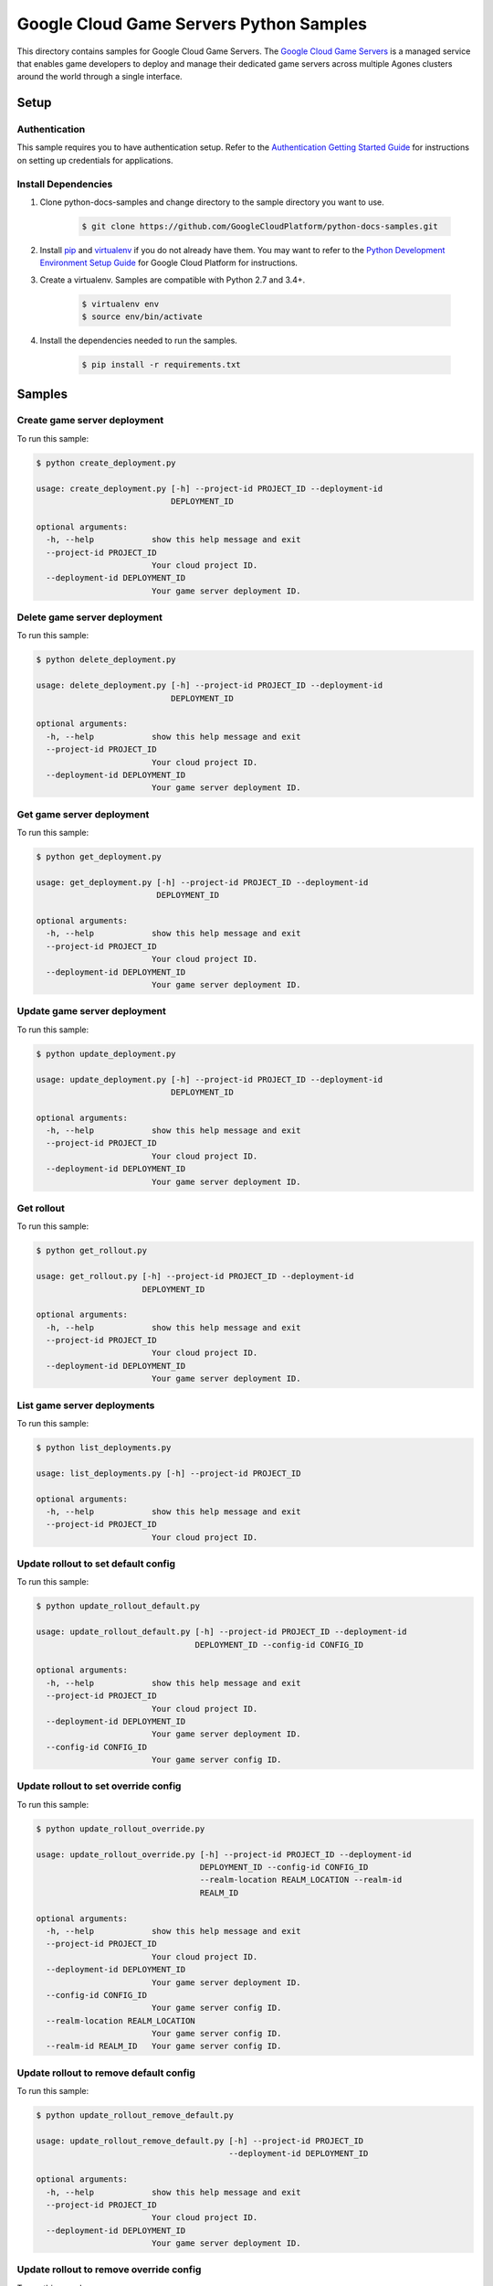 .. This file is automatically generated. Do not edit this file directly.

Google Cloud Game Servers Python Samples
===============================================================================

.. image:: https://gstatic.com/cloudssh/images/open-btn.png
   :target: https://console.cloud.google.com/cloudshell/open?git_repo=https://github.com/GoogleCloudPlatform/python-docs-samples&page=editor&open_in_editor=/README.rst


This directory contains samples for Google Cloud Game Servers. The `Google Cloud Game Servers`_ is a managed service that enables game developers to deploy and manage their dedicated game servers across multiple Agones clusters around the world through a single interface.




.. _Google Cloud Game Servers: https://cloud.google.com/game-servers/docs/





Setup
-------------------------------------------------------------------------------


Authentication
++++++++++++++

This sample requires you to have authentication setup. Refer to the
`Authentication Getting Started Guide`_ for instructions on setting up
credentials for applications.

.. _Authentication Getting Started Guide:
    https://cloud.google.com/docs/authentication/getting-started

Install Dependencies
++++++++++++++++++++

#. Clone python-docs-samples and change directory to the sample directory you want to use.

    .. code-block:: bash

        $ git clone https://github.com/GoogleCloudPlatform/python-docs-samples.git

#. Install `pip`_ and `virtualenv`_ if you do not already have them. You may want to refer to the `Python Development Environment Setup Guide`_ for Google Cloud Platform for instructions.

   .. _Python Development Environment Setup Guide:
       https://cloud.google.com/python/setup

#. Create a virtualenv. Samples are compatible with Python 2.7 and 3.4+.

    .. code-block:: bash

        $ virtualenv env
        $ source env/bin/activate

#. Install the dependencies needed to run the samples.

    .. code-block:: bash

        $ pip install -r requirements.txt

.. _pip: https://pip.pypa.io/
.. _virtualenv: https://virtualenv.pypa.io/

Samples
-------------------------------------------------------------------------------

Create game server deployment
+++++++++++++++++++++++++++++++++++++++++++++++++++++++++++++++++++++++++++++++

.. image:: https://gstatic.com/cloudssh/images/open-btn.png
   :target: https://console.cloud.google.com/cloudshell/open?git_repo=https://github.com/GoogleCloudPlatform/python-docs-samples&page=editor&open_in_editor=/create_deployment.py,/README.rst




To run this sample:

.. code-block:: bash

    $ python create_deployment.py

    usage: create_deployment.py [-h] --project-id PROJECT_ID --deployment-id
                                DEPLOYMENT_ID

    optional arguments:
      -h, --help            show this help message and exit
      --project-id PROJECT_ID
                            Your cloud project ID.
      --deployment-id DEPLOYMENT_ID
                            Your game server deployment ID.



Delete game server deployment
+++++++++++++++++++++++++++++++++++++++++++++++++++++++++++++++++++++++++++++++

.. image:: https://gstatic.com/cloudssh/images/open-btn.png
   :target: https://console.cloud.google.com/cloudshell/open?git_repo=https://github.com/GoogleCloudPlatform/python-docs-samples&page=editor&open_in_editor=/delete_deployment.py,/README.rst




To run this sample:

.. code-block:: bash

    $ python delete_deployment.py

    usage: delete_deployment.py [-h] --project-id PROJECT_ID --deployment-id
                                DEPLOYMENT_ID

    optional arguments:
      -h, --help            show this help message and exit
      --project-id PROJECT_ID
                            Your cloud project ID.
      --deployment-id DEPLOYMENT_ID
                            Your game server deployment ID.



Get game server deployment
+++++++++++++++++++++++++++++++++++++++++++++++++++++++++++++++++++++++++++++++

.. image:: https://gstatic.com/cloudssh/images/open-btn.png
   :target: https://console.cloud.google.com/cloudshell/open?git_repo=https://github.com/GoogleCloudPlatform/python-docs-samples&page=editor&open_in_editor=/get_deployment.py,/README.rst




To run this sample:

.. code-block:: bash

    $ python get_deployment.py

    usage: get_deployment.py [-h] --project-id PROJECT_ID --deployment-id
                             DEPLOYMENT_ID

    optional arguments:
      -h, --help            show this help message and exit
      --project-id PROJECT_ID
                            Your cloud project ID.
      --deployment-id DEPLOYMENT_ID
                            Your game server deployment ID.



Update game server deployment
+++++++++++++++++++++++++++++++++++++++++++++++++++++++++++++++++++++++++++++++

.. image:: https://gstatic.com/cloudssh/images/open-btn.png
   :target: https://console.cloud.google.com/cloudshell/open?git_repo=https://github.com/GoogleCloudPlatform/python-docs-samples&page=editor&open_in_editor=/update_deployment.py,/README.rst




To run this sample:

.. code-block:: bash

    $ python update_deployment.py

    usage: update_deployment.py [-h] --project-id PROJECT_ID --deployment-id
                                DEPLOYMENT_ID

    optional arguments:
      -h, --help            show this help message and exit
      --project-id PROJECT_ID
                            Your cloud project ID.
      --deployment-id DEPLOYMENT_ID
                            Your game server deployment ID.



Get rollout
+++++++++++++++++++++++++++++++++++++++++++++++++++++++++++++++++++++++++++++++

.. image:: https://gstatic.com/cloudssh/images/open-btn.png
   :target: https://console.cloud.google.com/cloudshell/open?git_repo=https://github.com/GoogleCloudPlatform/python-docs-samples&page=editor&open_in_editor=/get_rollout.py,/README.rst




To run this sample:

.. code-block:: bash

    $ python get_rollout.py

    usage: get_rollout.py [-h] --project-id PROJECT_ID --deployment-id
                          DEPLOYMENT_ID

    optional arguments:
      -h, --help            show this help message and exit
      --project-id PROJECT_ID
                            Your cloud project ID.
      --deployment-id DEPLOYMENT_ID
                            Your game server deployment ID.



List game server deployments
+++++++++++++++++++++++++++++++++++++++++++++++++++++++++++++++++++++++++++++++

.. image:: https://gstatic.com/cloudssh/images/open-btn.png
   :target: https://console.cloud.google.com/cloudshell/open?git_repo=https://github.com/GoogleCloudPlatform/python-docs-samples&page=editor&open_in_editor=/list_deployments.py,/README.rst




To run this sample:

.. code-block:: bash

    $ python list_deployments.py

    usage: list_deployments.py [-h] --project-id PROJECT_ID

    optional arguments:
      -h, --help            show this help message and exit
      --project-id PROJECT_ID
                            Your cloud project ID.



Update rollout to set default config
+++++++++++++++++++++++++++++++++++++++++++++++++++++++++++++++++++++++++++++++

.. image:: https://gstatic.com/cloudssh/images/open-btn.png
   :target: https://console.cloud.google.com/cloudshell/open?git_repo=https://github.com/GoogleCloudPlatform/python-docs-samples&page=editor&open_in_editor=/update_rollout_default.py,/README.rst




To run this sample:

.. code-block:: bash

    $ python update_rollout_default.py

    usage: update_rollout_default.py [-h] --project-id PROJECT_ID --deployment-id
                                     DEPLOYMENT_ID --config-id CONFIG_ID

    optional arguments:
      -h, --help            show this help message and exit
      --project-id PROJECT_ID
                            Your cloud project ID.
      --deployment-id DEPLOYMENT_ID
                            Your game server deployment ID.
      --config-id CONFIG_ID
                            Your game server config ID.



Update rollout to set override config
+++++++++++++++++++++++++++++++++++++++++++++++++++++++++++++++++++++++++++++++

.. image:: https://gstatic.com/cloudssh/images/open-btn.png
   :target: https://console.cloud.google.com/cloudshell/open?git_repo=https://github.com/GoogleCloudPlatform/python-docs-samples&page=editor&open_in_editor=/update_rollout_override.py,/README.rst




To run this sample:

.. code-block:: bash

    $ python update_rollout_override.py

    usage: update_rollout_override.py [-h] --project-id PROJECT_ID --deployment-id
                                      DEPLOYMENT_ID --config-id CONFIG_ID
                                      --realm-location REALM_LOCATION --realm-id
                                      REALM_ID

    optional arguments:
      -h, --help            show this help message and exit
      --project-id PROJECT_ID
                            Your cloud project ID.
      --deployment-id DEPLOYMENT_ID
                            Your game server deployment ID.
      --config-id CONFIG_ID
                            Your game server config ID.
      --realm-location REALM_LOCATION
                            Your game server config ID.
      --realm-id REALM_ID   Your game server config ID.



Update rollout to remove default config
+++++++++++++++++++++++++++++++++++++++++++++++++++++++++++++++++++++++++++++++

.. image:: https://gstatic.com/cloudssh/images/open-btn.png
   :target: https://console.cloud.google.com/cloudshell/open?git_repo=https://github.com/GoogleCloudPlatform/python-docs-samples&page=editor&open_in_editor=/update_rollout_remove_default.py,/README.rst




To run this sample:

.. code-block:: bash

    $ python update_rollout_remove_default.py

    usage: update_rollout_remove_default.py [-h] --project-id PROJECT_ID
                                            --deployment-id DEPLOYMENT_ID

    optional arguments:
      -h, --help            show this help message and exit
      --project-id PROJECT_ID
                            Your cloud project ID.
      --deployment-id DEPLOYMENT_ID
                            Your game server deployment ID.



Update rollout to remove override config
+++++++++++++++++++++++++++++++++++++++++++++++++++++++++++++++++++++++++++++++

.. image:: https://gstatic.com/cloudssh/images/open-btn.png
   :target: https://console.cloud.google.com/cloudshell/open?git_repo=https://github.com/GoogleCloudPlatform/python-docs-samples&page=editor&open_in_editor=/update_rollout_remove_override.py,/README.rst




To run this sample:

.. code-block:: bash

    $ python update_rollout_remove_override.py

    usage: update_rollout_remove_override.py [-h] --project-id PROJECT_ID
                                             --deployment-id DEPLOYMENT_ID

    optional arguments:
      -h, --help            show this help message and exit
      --project-id PROJECT_ID
                            Your cloud project ID.
      --deployment-id DEPLOYMENT_ID
                            Your game server deployment ID.



Create game server config
+++++++++++++++++++++++++++++++++++++++++++++++++++++++++++++++++++++++++++++++

.. image:: https://gstatic.com/cloudssh/images/open-btn.png
   :target: https://console.cloud.google.com/cloudshell/open?git_repo=https://github.com/GoogleCloudPlatform/python-docs-samples&page=editor&open_in_editor=/create_config.py,/README.rst




To run this sample:

.. code-block:: bash

    $ python create_config.py

    usage: create_config.py [-h] --project-id PROJECT_ID --deployment-id
                            DEPLOYMENT_ID --config-id CONFIG_ID

    optional arguments:
      -h, --help            show this help message and exit
      --project-id PROJECT_ID
                            Your cloud project ID.
      --deployment-id DEPLOYMENT_ID
                            Your game server deployment ID.
      --config-id CONFIG_ID
                            Your game server config ID.



Delete game server config
+++++++++++++++++++++++++++++++++++++++++++++++++++++++++++++++++++++++++++++++

.. image:: https://gstatic.com/cloudssh/images/open-btn.png
   :target: https://console.cloud.google.com/cloudshell/open?git_repo=https://github.com/GoogleCloudPlatform/python-docs-samples&page=editor&open_in_editor=/delete_config.py,/README.rst




To run this sample:

.. code-block:: bash

    $ python delete_config.py

    usage: delete_config.py [-h] --project-id PROJECT_ID --deployment-id
                            DEPLOYMENT_ID --config-id CONFIG_ID

    optional arguments:
      -h, --help            show this help message and exit
      --project-id PROJECT_ID
                            Your cloud project ID.
      --deployment-id DEPLOYMENT_ID
                            Your game server deployment ID.
      --config-id CONFIG_ID
                            Your game server config ID.



Get game server config
+++++++++++++++++++++++++++++++++++++++++++++++++++++++++++++++++++++++++++++++

.. image:: https://gstatic.com/cloudssh/images/open-btn.png
   :target: https://console.cloud.google.com/cloudshell/open?git_repo=https://github.com/GoogleCloudPlatform/python-docs-samples&page=editor&open_in_editor=/get_config.py,/README.rst




To run this sample:

.. code-block:: bash

    $ python get_config.py

    usage: get_config.py [-h] --project-id PROJECT_ID --deployment-id
                         DEPLOYMENT_ID --config-id CONFIG_ID

    optional arguments:
      -h, --help            show this help message and exit
      --project-id PROJECT_ID
                            Your cloud project ID.
      --deployment-id DEPLOYMENT_ID
                            Your game server deployment ID.
      --config-id CONFIG_ID
                            Your game server config ID.



List game server configs
+++++++++++++++++++++++++++++++++++++++++++++++++++++++++++++++++++++++++++++++

.. image:: https://gstatic.com/cloudssh/images/open-btn.png
   :target: https://console.cloud.google.com/cloudshell/open?git_repo=https://github.com/GoogleCloudPlatform/python-docs-samples&page=editor&open_in_editor=/list_configs.py,/README.rst




To run this sample:

.. code-block:: bash

    $ python list_configs.py

    usage: list_configs.py [-h] --project-id PROJECT_ID --deployment-id
                           DEPLOYMENT_ID

    optional arguments:
      -h, --help            show this help message and exit
      --project-id PROJECT_ID
                            Your cloud project ID.
      --deployment-id DEPLOYMENT_ID
                            Your game server deployment ID.



Create realm
+++++++++++++++++++++++++++++++++++++++++++++++++++++++++++++++++++++++++++++++

.. image:: https://gstatic.com/cloudssh/images/open-btn.png
   :target: https://console.cloud.google.com/cloudshell/open?git_repo=https://github.com/GoogleCloudPlatform/python-docs-samples&page=editor&open_in_editor=/create_realm.py,/README.rst




To run this sample:

.. code-block:: bash

    $ python create_realm.py

    usage: create_realm.py [-h] --project-id PROJECT_ID --location LOCATION
                           --realm-id REALM_ID

    optional arguments:
      -h, --help            show this help message and exit
      --project-id PROJECT_ID
                            Your cloud project ID.
      --location LOCATION   Your realm location.
      --realm-id REALM_ID   Your realm ID.



Delete realm
+++++++++++++++++++++++++++++++++++++++++++++++++++++++++++++++++++++++++++++++

.. image:: https://gstatic.com/cloudssh/images/open-btn.png
   :target: https://console.cloud.google.com/cloudshell/open?git_repo=https://github.com/GoogleCloudPlatform/python-docs-samples&page=editor&open_in_editor=/delete_realm.py,/README.rst




To run this sample:

.. code-block:: bash

    $ python delete_realm.py

    usage: delete_realm.py [-h] --project-id PROJECT_ID --location LOCATION
                           --realm-id REALM_ID

    optional arguments:
      -h, --help            show this help message and exit
      --project-id PROJECT_ID
                            Your cloud project ID.
      --location LOCATION   Your realm location.
      --realm-id REALM_ID   Your realm ID.



Get realm
+++++++++++++++++++++++++++++++++++++++++++++++++++++++++++++++++++++++++++++++

.. image:: https://gstatic.com/cloudssh/images/open-btn.png
   :target: https://console.cloud.google.com/cloudshell/open?git_repo=https://github.com/GoogleCloudPlatform/python-docs-samples&page=editor&open_in_editor=/get_realm.py,/README.rst




To run this sample:

.. code-block:: bash

    $ python get_realm.py

    usage: get_realm.py [-h] --project-id PROJECT_ID --location LOCATION
                        --realm-id REALM_ID

    optional arguments:
      -h, --help            show this help message and exit
      --project-id PROJECT_ID
                            Your cloud project ID.
      --location LOCATION   Your realm location.
      --realm-id REALM_ID   Your realm ID.



Update realm
+++++++++++++++++++++++++++++++++++++++++++++++++++++++++++++++++++++++++++++++

.. image:: https://gstatic.com/cloudssh/images/open-btn.png
   :target: https://console.cloud.google.com/cloudshell/open?git_repo=https://github.com/GoogleCloudPlatform/python-docs-samples&page=editor&open_in_editor=/update_realm.py,/README.rst




To run this sample:

.. code-block:: bash

    $ python update_realm.py

    usage: update_realm.py [-h] --project-id PROJECT_ID --location LOCATION
                           --realm-id REALM_ID

    optional arguments:
      -h, --help            show this help message and exit
      --project-id PROJECT_ID
                            Your cloud project ID.
      --location LOCATION   Your realm location.
      --realm-id REALM_ID   Your realm ID.



List realms
+++++++++++++++++++++++++++++++++++++++++++++++++++++++++++++++++++++++++++++++

.. image:: https://gstatic.com/cloudssh/images/open-btn.png
   :target: https://console.cloud.google.com/cloudshell/open?git_repo=https://github.com/GoogleCloudPlatform/python-docs-samples&page=editor&open_in_editor=/list_realms.py,/README.rst




To run this sample:

.. code-block:: bash

    $ python list_realms.py

    usage: list_realms.py [-h] --project-id PROJECT_ID --location LOCATION

    optional arguments:
      -h, --help            show this help message and exit
      --project-id PROJECT_ID
                            Your cloud project ID.
      --location LOCATION   Your realm location.



Create game server cluster
+++++++++++++++++++++++++++++++++++++++++++++++++++++++++++++++++++++++++++++++

.. image:: https://gstatic.com/cloudssh/images/open-btn.png
   :target: https://console.cloud.google.com/cloudshell/open?git_repo=https://github.com/GoogleCloudPlatform/python-docs-samples&page=editor&open_in_editor=/create_cluster.py,/README.rst




To run this sample:

.. code-block:: bash

    $ python create_cluster.py

    usage: create_cluster.py [-h] --project-id PROJECT_ID --location LOCATION
                             --realm-id REALM_ID --cluster-id CLUSTER_ID
                             --gke-cluster-name GKE_CLUSTER_NAME

    optional arguments:
      -h, --help            show this help message and exit
      --project-id PROJECT_ID
                            Your cloud project ID.
      --location LOCATION   Your realm location.
      --realm-id REALM_ID   Your realm ID.
      --cluster-id CLUSTER_ID
                            Your game server cluster ID.
      --gke-cluster-name GKE_CLUSTER_NAME
                            The name of the GKE cluster which is managed by the
                            game server cluster being created.



Delete game server cluster
+++++++++++++++++++++++++++++++++++++++++++++++++++++++++++++++++++++++++++++++

.. image:: https://gstatic.com/cloudssh/images/open-btn.png
   :target: https://console.cloud.google.com/cloudshell/open?git_repo=https://github.com/GoogleCloudPlatform/python-docs-samples&page=editor&open_in_editor=/delete_cluster.py,/README.rst




To run this sample:

.. code-block:: bash

    $ python delete_cluster.py

    usage: delete_cluster.py [-h] --project-id PROJECT_ID --location LOCATION
                             --realm-id REALM_ID --cluster-id CLUSTER_ID

    optional arguments:
      -h, --help            show this help message and exit
      --project-id PROJECT_ID
                            Your cloud project ID.
      --location LOCATION   Your realm location.
      --realm-id REALM_ID   Your realm ID.
      --cluster-id CLUSTER_ID
                            Your game server cluster ID.



Get game server cluster
+++++++++++++++++++++++++++++++++++++++++++++++++++++++++++++++++++++++++++++++

.. image:: https://gstatic.com/cloudssh/images/open-btn.png
   :target: https://console.cloud.google.com/cloudshell/open?git_repo=https://github.com/GoogleCloudPlatform/python-docs-samples&page=editor&open_in_editor=/get_cluster.py,/README.rst




To run this sample:

.. code-block:: bash

    $ python get_cluster.py

    usage: get_cluster.py [-h] --project-id PROJECT_ID --location LOCATION
                          --realm-id REALM_ID --cluster-id CLUSTER_ID

    optional arguments:
      -h, --help            show this help message and exit
      --project-id PROJECT_ID
                            Your cloud project ID.
      --location LOCATION   Your realm location.
      --realm-id REALM_ID   Your realm ID.
      --cluster-id CLUSTER_ID
                            Your game server cluster ID.



Update game server cluster
+++++++++++++++++++++++++++++++++++++++++++++++++++++++++++++++++++++++++++++++

.. image:: https://gstatic.com/cloudssh/images/open-btn.png
   :target: https://console.cloud.google.com/cloudshell/open?git_repo=https://github.com/GoogleCloudPlatform/python-docs-samples&page=editor&open_in_editor=/update_cluster.py,/README.rst




To run this sample:

.. code-block:: bash

    $ python update_cluster.py

    usage: update_cluster.py [-h] --project-id PROJECT_ID --location LOCATION
                             --realm-id REALM_ID --cluster-id CLUSTER_ID

    optional arguments:
      -h, --help            show this help message and exit
      --project-id PROJECT_ID
                            Your cloud project ID.
      --location LOCATION   Your realm location.
      --realm-id REALM_ID   Your realm ID.
      --cluster-id CLUSTER_ID
                            Your game server cluster ID.



List game server cluster
+++++++++++++++++++++++++++++++++++++++++++++++++++++++++++++++++++++++++++++++

.. image:: https://gstatic.com/cloudssh/images/open-btn.png
   :target: https://console.cloud.google.com/cloudshell/open?git_repo=https://github.com/GoogleCloudPlatform/python-docs-samples&page=editor&open_in_editor=/list_clusters.py,/README.rst




To run this sample:

.. code-block:: bash

    $ python list_clusters.py

    usage: list_clusters.py [-h] --project-id PROJECT_ID --location LOCATION
                            --realm-id REALM_ID

    optional arguments:
      -h, --help            show this help message and exit
      --project-id PROJECT_ID
                            Your cloud project ID.
      --location LOCATION   Your realm location.
      --realm-id REALM_ID   Your realm ID.





The client library
-------------------------------------------------------------------------------

This sample uses the `Google Cloud Client Library for Python`_.
You can read the documentation for more details on API usage and use GitHub
to `browse the source`_ and  `report issues`_.

.. _Google Cloud Client Library for Python:
    https://googlecloudplatform.github.io/google-cloud-python/
.. _browse the source:
    https://github.com/GoogleCloudPlatform/google-cloud-python
.. _report issues:
    https://github.com/GoogleCloudPlatform/google-cloud-python/issues


.. _Google Cloud SDK: https://cloud.google.com/sdk/